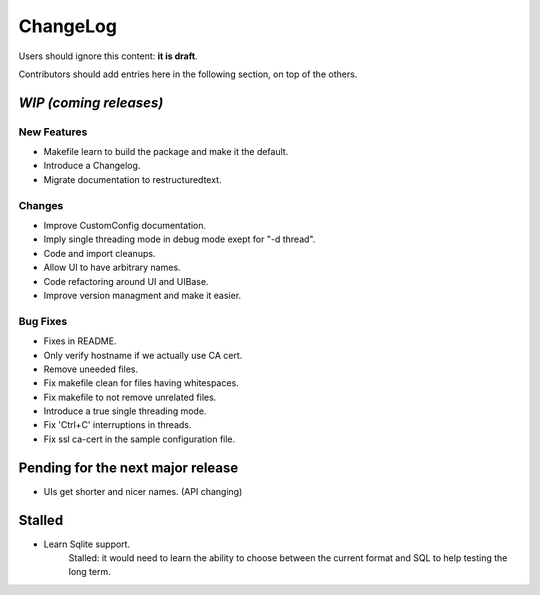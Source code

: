 =========
ChangeLog
=========

Users should ignore this content: **it is draft**.

Contributors should add entries here in the following section, on top of the
others.

`WIP (coming releases)`
=======================

New Features
------------

* Makefile learn to build the package and make it the default.
* Introduce a Changelog.
* Migrate documentation to restructuredtext.

Changes
-------

* Improve CustomConfig documentation.
* Imply single threading mode in debug mode exept for "-d thread".
* Code and import cleanups.
* Allow UI to have arbitrary names.
* Code refactoring around UI and UIBase.
* Improve version managment and make it easier.

Bug Fixes
---------

* Fixes in README.
* Only verify hostname if we actually use CA cert.
* Remove uneeded files.
* Fix makefile clean for files having whitespaces.
* Fix makefile to not remove unrelated files.
* Introduce a true single threading mode.
* Fix 'Ctrl+C' interruptions in threads.
* Fix ssl ca-cert in the sample configuration file.

Pending for the next major release
==================================

* UIs get shorter and nicer names. (API changing)


Stalled
=======

* Learn Sqlite support.
    Stalled: it would need to learn the ability to choose between the current
    format and SQL to help testing the long term.
